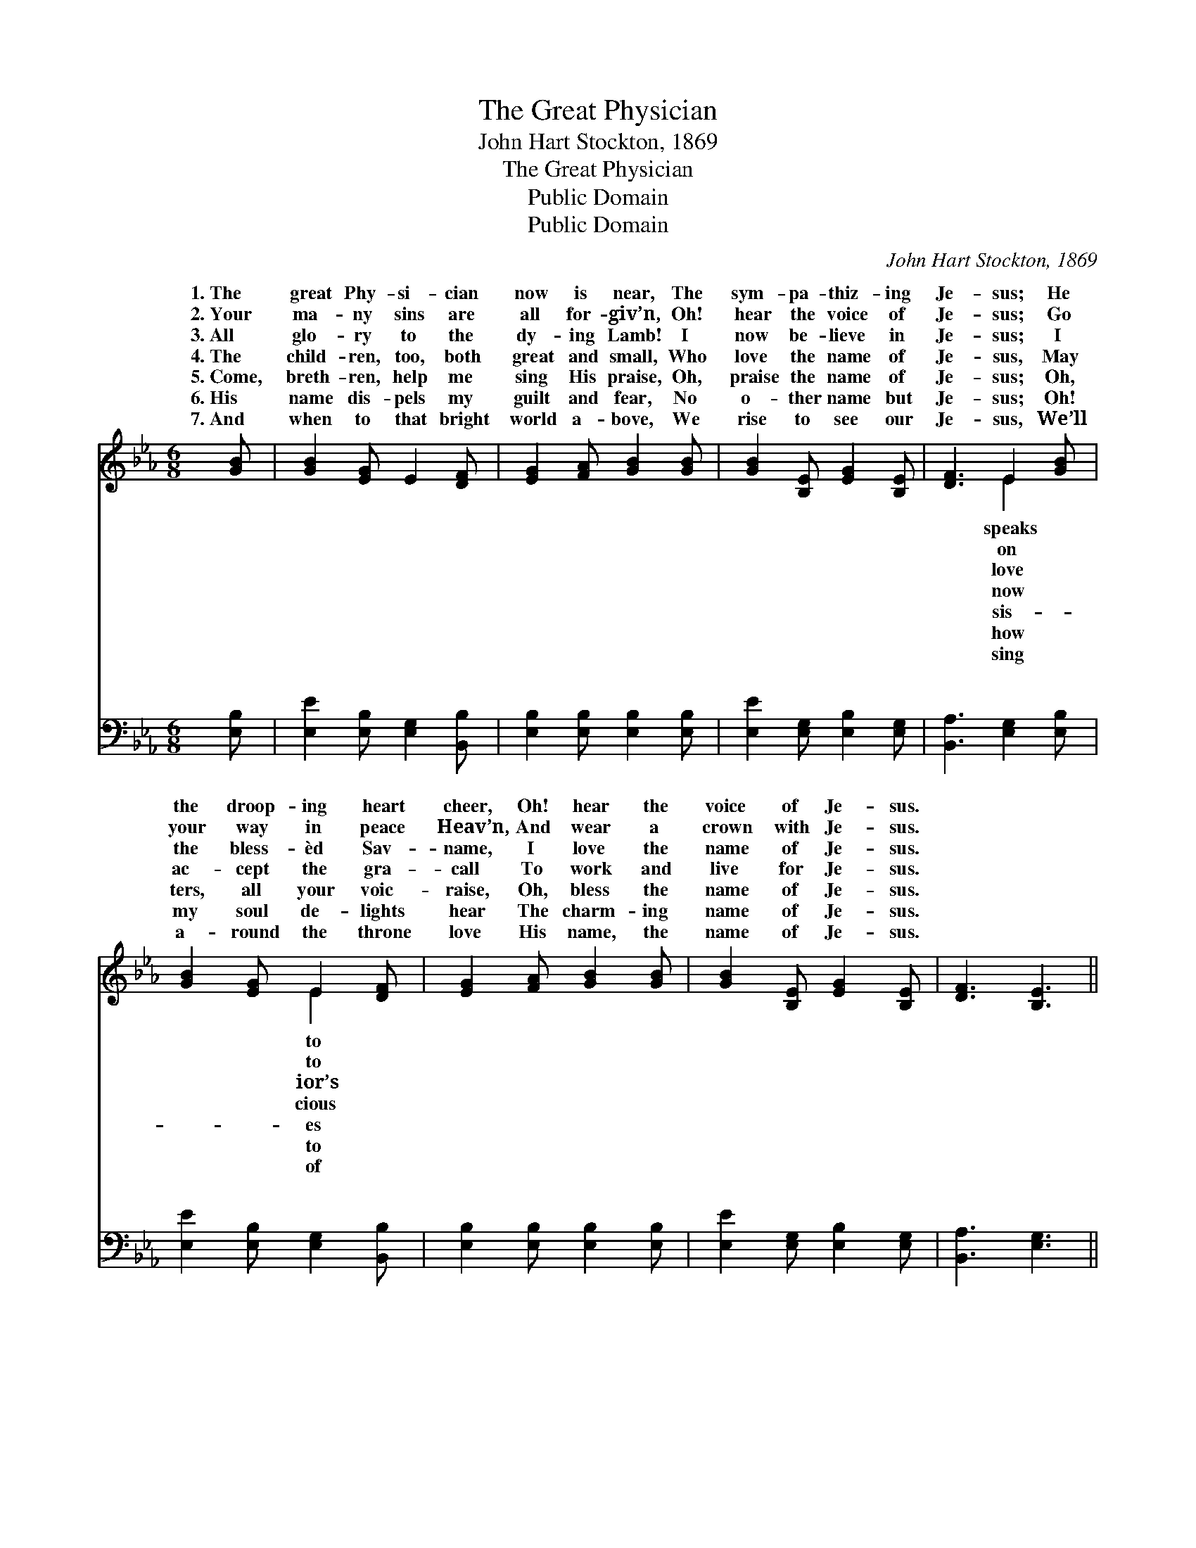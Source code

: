 X:1
T:The Great Physician
T:John Hart Stockton, 1869
T:The Great Physician
T:Public Domain
T:Public Domain
C:John Hart Stockton, 1869
Z:Public Domain
%%score ( 1 2 ) ( 3 4 )
L:1/8
M:6/8
K:Eb
V:1 treble 
V:2 treble 
V:3 bass 
V:4 bass 
V:1
 [GB] | [GB]2 [EG] E2 [DF] | [EG]2 [FA] [GB]2 [GB] | [GB]2 [B,E] [EG]2 [B,E] | [DF]3 E2 [GB] | %5
w: 1.~The|great Phy- si- cian|now is near, The|sym- pa- thiz- ing|Je- sus; He|
w: 2.~Your|ma- ny sins are|all for- giv’n, Oh!|hear the voice of|Je- sus; Go|
w: 3.~All|glo- ry to the|dy- ing Lamb! I|now be- lieve in|Je- sus; I|
w: 4.~The|child- ren, too, both|great and small, Who|love the name of|Je- sus, May|
w: 5.~Come,|breth- ren, help me|sing His praise, Oh,|praise the name of|Je- sus; Oh,|
w: 6.~His|name dis- pels my|guilt and fear, No|o- ther name but|Je- sus; Oh!|
w: 7.~And|when to that bright|world a- bove, We|rise to see our|Je- sus, We’ll|
 [GB]2 [EG] E2 [DF] | [EG]2 [FA] [GB]2 [GB] | [GB]2 [B,E] [EG]2 [B,E] | [DF]3 [B,E]3 || %9
w: the droop- ing heart|cheer, Oh! hear the|voice of Je- sus.||
w: your way in peace|Heav’n, And wear a|crown with Je- sus.||
w: the bless- èd Sav-|name, I love the|name of Je- sus.||
w: ac- cept the gra-|call To work and|live for Je- sus.||
w: ters, all your voic-|raise, Oh, bless the|name of Je- sus.||
w: my soul de- lights|hear The charm- ing|name of Je- sus.||
w: a- round the throne|love His name, the|name of Je- sus.||
"^Refrain" (Bc)[Ad] [Ge]2 [GB] | [Ad]2 [Ac] [GB]3 | (Bc)[Ad] [Ge]2 [GB] | [Ad]2 [Ac] [GB]3 | %13
w: ||||
w: ||||
w: ||||
w: ||||
w: ||||
w: ||||
w: ||||
 [GB]2 [EG] [B,E]2 [DF] | [EG]2 [FA] [GB]3 | [GB]2 E [EG]2 [B,E] | [DF]3 E2 |] %17
w: ||||
w: ||||
w: ||||
w: ||||
w: ||||
w: ||||
w: ||||
V:2
 x | x6 | x6 | x6 | x3 E2 x | x3 E2 x | x6 | x6 | x6 || A2 x4 | x6 | A2 x4 | x6 | x6 | x6 | x6 | %16
w: ||||speaks|to|||||||||||
w: ||||on|to|||||||||||
w: ||||love|ior’s|||||||||||
w: ||||now|cious|||||||||||
w: ||||sis-|es|||||||||||
w: ||||how|to|||||||||||
w: ||||sing|of|||||||||||
 x3 E2 |] %17
w: |
w: |
w: |
w: |
w: |
w: |
w: |
V:3
 [E,B,] | [E,E]2 [E,B,] [E,G,]2 [B,,B,] | [E,B,]2 [E,B,] [E,B,]2 [E,B,] | %3
w: ~|~ ~ ~ ~|~ ~ ~ ~|
 [E,E]2 [E,G,] [E,B,]2 [E,G,] | [B,,A,]3 [E,G,]2 [E,B,] | [E,E]2 [E,B,] [E,G,]2 [B,,B,] | %6
w: ~ ~ ~ ~|~ ~ ~|~ ~ ~ ~|
 [E,B,]2 [E,B,] [E,B,]2 [E,B,] | [E,E]2 [E,G,] [E,B,]2 [E,G,] | [B,,A,]3 [E,G,]3 || %9
w: ~ ~ ~ ~|~ ~ ~ ~|~ ~|
 B,2 B, [E,B,]2 [E,E] | [A,E]2 [A,E] [E,E]3 | B,2 B, [E,B,]2 [E,E] | [A,E]2 [A,E] [E,E]3 | %13
w: Sweet- est note in|song, Sweet- est|name on mor- tal|est car- ol|
 [E,E]2 [E,B,] [E,G,]2 [B,,B,] | [E,B,]2 [E,B,] [E,E]3 | [E,E]2 [E,G,] [E,B,]2 [E,G,] | %16
w: ev- er sung, Je-|sus, bless- èd|Je- sus. * *|
 [B,,A,]3 [E,G,]2 |] %17
w: |
V:4
 x | x6 | x6 | x6 | x6 | x6 | x6 | x6 | x6 || B,2 B, x3 | x6 | B,2 B, x3 | x6 | x6 | x6 | x6 | %16
w: |||||||||ser- aph||tongue; Sweet-|||||
 x5 |] %17
w: |

